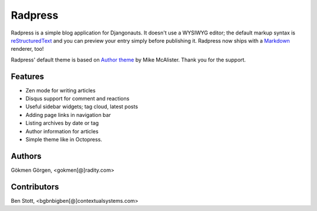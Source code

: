 Radpress
========

.. image:: https://travis-ci.org/gkmngrgn/radpress.png?branch=develop

Radpress is a simple blog application for Djangonauts. It doesn't use a WYSIWYG
editor; the default markup syntax is `reStructuredText`_ and you can preview
your entry simply before publishing it. Radpress now ships with a `Markdown`_
renderer, too!

Radpress' default theme is based on `Author theme`_ by Mike McAlister. Thank
you for the support.

Features
--------
- Zen mode for writing articles
- Disqus support for comment and reactions
- Useful sidebar widgets; tag cloud, latest posts
- Adding page links in navigation bar
- Listing archives by date or tag
- Author information for articles
- Simple theme like in Octopress.

Authors
-------
Gökmen Görgen, <gokmen[@]radity.com>

Contributors
------------
Ben Stott, <bgbnbigben[@]contextualsystems.com>

.. _restructuredtext: http://docutils.sourceforge.net/rst.html
.. _Markdown: http://daringfireball.net/projects/markdown/
.. _Author theme: http://themes.okaythemes.com/author/
